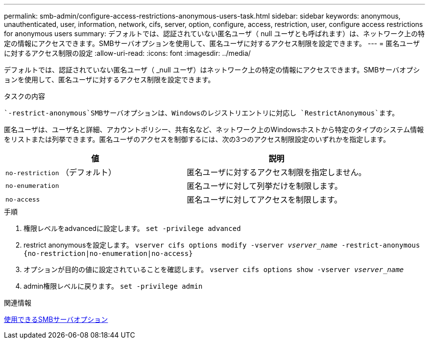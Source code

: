 ---
permalink: smb-admin/configure-access-restrictions-anonymous-users-task.html 
sidebar: sidebar 
keywords: anonymous, unauthenticated, user, information, network, cifs, server, option, configure, access, restriction, user, configure access restrictions for anonymous users 
summary: デフォルトでは、認証されていない匿名ユーザ（ null ユーザとも呼ばれます）は、ネットワーク上の特定の情報にアクセスできます。SMBサーバオプションを使用して、匿名ユーザに対するアクセス制限を設定できます。 
---
= 匿名ユーザに対するアクセス制限の設定
:allow-uri-read: 
:icons: font
:imagesdir: ../media/


[role="lead"]
デフォルトでは、認証されていない匿名ユーザ（ _null ユーザ）はネットワーク上の特定の情報にアクセスできます。SMBサーバオプションを使用して、匿名ユーザに対するアクセス制限を設定できます。

.タスクの内容
 `-restrict-anonymous`SMBサーバオプションは、Windowsのレジストリエントリに対応し `RestrictAnonymous`ます。

匿名ユーザは、ユーザ名と詳細、アカウントポリシー、共有名など、ネットワーク上のWindowsホストから特定のタイプのシステム情報をリストまたは列挙できます。匿名ユーザのアクセスを制御するには、次の3つのアクセス制限設定のいずれかを指定します。

|===
| 値 | 説明 


 a| 
`no-restriction` （デフォルト）
 a| 
匿名ユーザに対するアクセス制限を指定しません。



 a| 
`no-enumeration`
 a| 
匿名ユーザに対して列挙だけを制限します。



 a| 
`no-access`
 a| 
匿名ユーザに対してアクセスを制限します。

|===
.手順
. 権限レベルをadvancedに設定します。 `set -privilege advanced`
. restrict anonymousを設定します。 `vserver cifs options modify -vserver _vserver_name_ -restrict-anonymous {no-restriction|no-enumeration|no-access}`
. オプションが目的の値に設定されていることを確認します。 `vserver cifs options show -vserver _vserver_name_`
. admin権限レベルに戻ります。 `set -privilege admin`


.関連情報
xref:server-options-reference.adoc[使用できるSMBサーバオプション]

